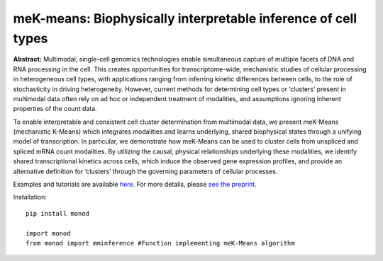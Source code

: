 .. _mekmeans: 

meK-means: Biophysically interpretable inference of cell types
================================================================= 

**Abstract:** Multimodal, single-cell genomics technologies enable simultaneous capture of multiple facets of DNA and RNA processing in the cell. This creates opportunities for transcriptome-wide, mechanistic studies of cellular processing in heterogeneous cell types, with applications ranging from inferring kinetic differences between cells, to the role of stochasticity in driving heterogeneity. However, current methods for determining cell types or ‘clusters’ present in multimodal data often rely on ad hoc or independent treatment of modalities, and assumptions ignoring inherent properties of the count data. 

To enable interpretable and consistent cell cluster determination from multimodal data, we present meK-Means (mechanistic K-Means) which integrates modalities and learns underlying, shared biophysical states through a unifying model of transcription. In particular, we demonstrate how meK-Means can be used to cluster cells from unspliced and spliced mRNA count modalities. By utilizing the causal, physical relationships underlying these modalities, we identify shared transcriptional kinetics across cells, which induce the observed gene expression profiles, and provide an alternative definition for ‘clusters’ through the governing parameters of cellular processes.

Examples and tutorials are available `here <https://github.com/pachterlab/CGP_2023>`_. For more details, please `see the preprint <:https://doi.org/10.1101/2023.09.17.558131>`_.

Installation: 

::

  pip install monod

  import monod
  from monod import mminference #Function implementing meK-Means algorithm


.. image:: figures/mek_means.png

